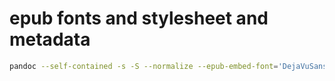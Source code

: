 #+STARTUP: showall
* epub fonts and stylesheet and metadata

#+begin_src sh
pandoc --self-contained -s -S --normalize --epub-embed-font='DejaVuSans-*.ttf' --epub-stylesheet=epub.css metadata.yaml -o outfile.epub infile.md 
#+end_src





